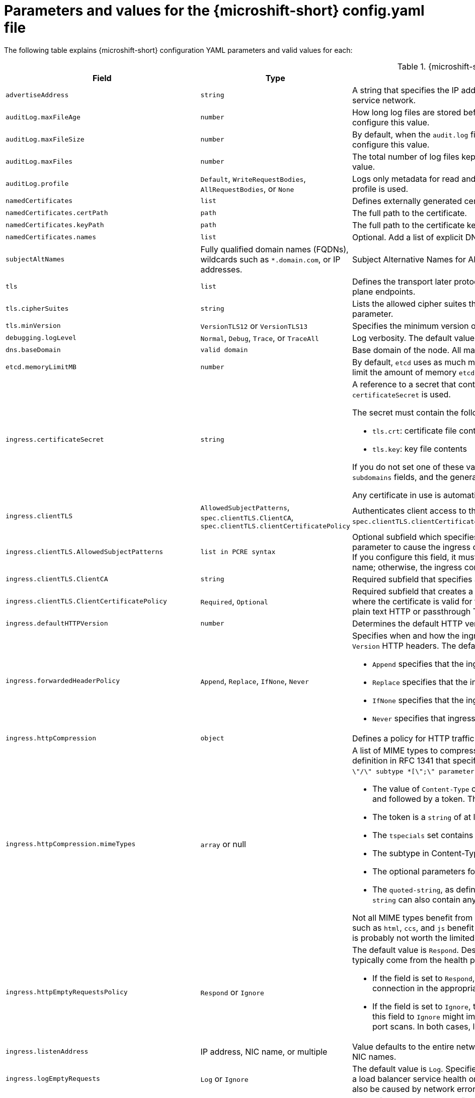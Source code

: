 // Module included in the following assemblies:
//
// * microshift_configuring/microshift-using-config-yaml.adoc

:_mod-docs-content-type: REFERENCE
[id="microshift-config-parameters-table_{context}"]
= Parameters and values for the {microshift-short} config.yaml file

The following table explains {microshift-short} configuration YAML parameters and valid values for each:

.{microshift-short} `config.yaml` parameters
[cols="1,2,3a","15%,10%,50%",options="header"]
|===
|Field|Type|Description

|`advertiseAddress`
|`string`
|A string that specifies the IP address from which the API server is advertised to members of the node. The default value is calculated based on the address of the service network.

|`auditLog.maxFileAge`
|`number`
|How long log files are stored before automatic deletion. The default value of `0` in the `maxFileAge` parameter means a log file is never deleted based on age. You can configure this value.

|`auditLog.maxFileSize`
|`number`
|By default, when the `audit.log` file reaches the `maxFileSize` limit, the `audit.log` file is rotated and {microshift-short} begins writing to a new `audit.log` file. You can configure this value.

|`auditLog.maxFiles`
|`number`
|The total number of log files kept. By default, {microshift-short} retains 10 log files. The oldest is deleted when an excess file is created. You can configure this value.

|`auditLog.profile`
|`Default`, `WriteRequestBodies`, `AllRequestBodies`, or `None`
|Logs only metadata for read and write requests; does not log request bodies except for OAuth access token requests. If you do not specify this field, the `Default` profile is used.

|`namedCertificates`
|`list`
|Defines externally generated certificates and domain names by using custom certificate authorities.

|`namedCertificates.certPath`
|`path`
|The full path to the certificate.

|`namedCertificates.keyPath`
|`path`
|The full path to the certificate key.

|`namedCertificates.names`
|`list`
|Optional. Add a list of explicit DNS names. Leading wildcards are allowed. If you do not list names, the implicit names are extracted from the certificates.

|`subjectAltNames`
|Fully qualified domain names (FQDNs), wildcards such as `*.domain.com`, or IP addresses.
|Subject Alternative Names for API server certificates. SANs indicate all of the domain names and IP addresses that are secured by a certificate.

|`tls`
|`list`
|Defines the transport later protocol (TLS) used and the cipher suites allowed. Provides security for the exposed {microshift-short} API server and internal control plane endpoints.

|`tls.cipherSuites`
|`string`
|Lists the allowed cipher suites that the API server accepts and serves. Defaults to the cipher suites allowed with the TLS specification set in the `tls.minVersion` parameter.

|`tls.minVersion`
|`VersionTLS12` or `VersionTLS13`
|Specifies the minimum version of TLS to serve from the API server. The default value is `VersionTLS12`.

|`debugging.logLevel`
|`Normal`, `Debug`, `Trace`, or `TraceAll`
|Log verbosity. The default value is `Normal`.

|`dns.baseDomain`
|`valid domain`
|Base domain of the node. All managed DNS records are subdomains of this base.

|`etcd.memoryLimitMB`
|`number`
|By default, `etcd` uses as much memory as needed to handle the load on the system. However, in memory constrained systems, it might be preferred or necessary to limit the amount of memory `etcd` can to use at a given time.

|`ingress.certificateSecret`
|`string`
|A reference to a secret that contains the default certificate that is served by the ingress controller. When routes do not specify their own certificate, `certificateSecret` is used.

The secret must contain the following keys and data:

* `tls.crt`: certificate file contents
* `tls.key`: key file contents

If you do not set one of these values, a wildcard certificate is automatically generated and used. The certificate is valid for the ingress controller `domain` and `subdomains` fields, and the generated CA for the certificate is automatically integrated with the truststore for the node.

Any certificate in use is automatically integrated in the {microshift-short} OAuth server.

|`ingress.clientTLS`
|`AllowedSubjectPatterns`, `spec.clientTLS.ClientCA`, `spec.clientTLS.clientCertificatePolicy`
|Authenticates client access to the node and services. Mutual TLS authentication is enabled when using these settings. If you do not set values for the `spec.clientTLS.clientCertificatePolicy` and `spec.clientTLS.ClientCA` required subfields, client TLS is not enabled.
//are the values in the config.yaml defaults?
//if I don't want to use client TLS, do I leave all three subfields empty?

|`ingress.clientTLS.AllowedSubjectPatterns`
|`list in PCRE syntax`
|Optional subfield which specifies a list of regular expressions that are matched against the distinguished name on a valid client certificate to filter requests. Use this parameter to cause the ingress controller to reject certificates based on the distinguished name. The Perl Compatible Regular Expressions (PCRE) syntax is required. If you configure this field, it must contain a valid expression or the {microshift-short} service fails. At least one pattern must match a client certificate's distinguished name; otherwise, the ingress controller rejects the certificate and denies the connection.
//can I use this field by itself? or only in combination with the other two? "If you do not set values for the `spec.clientTLS.clientCertificatePolicy` and `spec.clientTLS.ClientCA` required subfields, client TLS is not enabled."

|`ingress.clientTLS.ClientCA`
|`string`
|Required subfield that specifies a config map in the `openshift-ingress` namespace. The config map must contain a CA certificate bundle.
//is `ca-config-map` meant to be an example value? is this default in the microshift config.yaml, or is the default value in the microshift config yaml empty?

|`ingress.clientTLS.ClientCertificatePolicy`
|`Required`, `Optional`
|Required subfield that creates a secure route using reencrypt TLS termination with a custom certificate. You must have a certificate/key pair in PEM-encoded files, where the certificate is valid for the route host. The ingress controller only checks client certificates for edge-terminated and reencrypt TLS routes. Certificates for plain text HTTP or passthrough TLS routes are not checked with this setting.

|`ingress.defaultHTTPVersion`
|`number`
|Determines the default HTTP version to be used for ingress. The default value is `1`, which is the HTTP/1.1 protocol.

|`ingress.forwardedHeaderPolicy`
|`Append`, `Replace`, `IfNone`, `Never`
|Specifies when and how the ingress controller sets the `Forwarded`, `X-Forwarded-For`, `X-Forwarded-Host`, `X-Forwarded-Port`, `X-Forwarded-Proto`, and `X-Forwarded-Proto-Version` HTTP headers. The default value is `Append`.

* `Append` specifies that the ingress controller appends existing headers.

* `Replace` specifies that the ingress controller sets the headers and replaces any existing `Forwarded` or `X-Forwarded-*` headers.

* `IfNone` specifies that the ingress controller sets headers if they are not already set.

* `Never` specifies that ingress controller never sets the headers, preserving any existing headers.

|`ingress.httpCompression`
|`object`
|Defines a policy for HTTP traffic compression. There is no HTTP compression by default.

|`ingress.httpCompression.mimeTypes`
|`array` or null
|A list of MIME types to compress. When the list is empty, the ingress controller does not apply any compression. To define a list, use the format of the Content-Type definition in RFC 1341 that specifies the type and subtype of data in the body of a message and the native encoding of the data. For example, `Content-Type := type \"/\" subtype *[\";\" parameter]`.

* The value of `Content-Type` can be one of the following types: application, audio, image, message, multipart, text, video, or a custom type preceded by `\"X-\"` and followed by a token. The token must be defined in one of the following ways:

* The token is a `string` of at least one character, and does not contain white spaces, control characters, or any of the characters in the `tspecials` set.

* The `tspecials` set contains the characters `()\u003c\u003e@,;:\\\"/[]?.=`.

* The subtype in Content-Type is also a token.

* The optional parameters following the subtype are defined as `token \"=\" (token / quoted-string)`.

* The `quoted-string`, as defined in RFC 822, is surrounded by double quotes and can contain white spaces plus any character except `\\`, `\"`, and `CR`. The `quoted-string` can also contain any single ASCII character if it is escaped by the following characters: `\\.",`.

Not all MIME types benefit from compression, but `HAProxy` uses resources to try to compress files when compression is configured. Generally speaking, text formats such as `html`, `ccs`, and `js` benefit from compression. Spending CPU resources to compress file types that are already compressed, such as images, audio, and video, is probably not worth the limited benefit.

|`ingress.httpEmptyRequestsPolicy`
|`Respond` or `Ignore`
|The default value is `Respond`. Describes how HTTP connections should be handled if the connection times out before a request is received. These connections typically come from the health probes of a load balancer service or a web browser's speculative connections, such as a `preconnect`.

* If the field is set to `Respond`, the ingress controller sends an "HTTP 400" or "408" response, logs the connection if access logging is enabled, and counts the connection in the appropriate metrics.

* If the field is set to `Ignore`, the ingress controller closes the connection without sending a response, logging the connection, or incrementing metrics. Setting this field to `Ignore` might impede detection and diagnosis of problems or intrusions, especially when timed-out connections are caused by network errors or port scans. In both cases, logging empty requests can be useful for diagnosing errors and detecting intrusion attempts.

|`ingress.listenAddress`
|IP address, NIC name, or multiple
|Value defaults to the entire network of the host. The valid configurable value is a list that can be either a single IP address or NIC name or multiple IP addresses and NIC names.

|`ingress.logEmptyRequests`
|`Log` or `Ignore`
|The default value is `Log`. Specifies how connections on which empty requests are received are logged. These connections typically come from the health probes of a load balancer service health or a web browser's speculative connections, such as a `preconnect`. Logging typical requests might be undesirable, but requests can also be caused by network errors or port scans, in which case logging can be useful for diagnosing errors and detecting intrusion attempts.

|`ingress.ports.http`
|`80`
|The default port shown. Configurable. Valid value is a single, unique port in the `1-65535` range. The values of the `ports.http` and `ports.https` fields cannot be the same.

|`ingress.ports.https`
|`443`
|The default port shown. Configurable. Valid value is a single, unique port in the `1-65535` range. The values of the `ports.http` and `ports.https` fields cannot be the same.

|`ingress.routeAdmissionPolicy`
|`namespaceOwnership` or `wildcardPolicy`
|Defines a policy for handling new route claims, such as allowing or denying claims across namespaces. By default, allows routes to claim different paths of the same hostname across namespaces.

|`ingress.routeAdmissionPolicy.namespaceOwnership`
|`Strict` or `InterNamespaceAllowed`
|Describes how hostname claims across namespaces should be handled. The default value is `InterNamespaceAllowed`. Specifying `Strict` prevents routes in different namespaces from claiming the same hostname. If the value is deleted in a customized {microshift-short} `config.yaml` file, the `InterNamespaceAllowed` value is automatically set.

* `Strict`: does not allow routes to claim the same hostname across namespaces.

* `InterNamespaceAllowed`: allows routes to claim different paths of the same hostname across namespaces.

|`ingress.routeAdmissionPolicy.wildcardPolicy`
|`WildcardsAllowed` or `WildcardsDisallowed`
|Describes how routes with wildcard policies are handled by the ingress controller.

* `WildcardsAllowed`: Indicates routes with any wildcard policy are admitted by the ingress controller.

* `WildcardsDisallowed`: Indicates only routes with a wildcard policy of `None` are admitted by the ingress controller. Updating `wildcardPolicy` from `WildcardsAllowed` to `WildcardsDisallowed` causes admitted routes with a wildcard policy of `Subdomain` to stop working. These routes must be recreated to a wildcard policy of `None` to be readmitted by the ingress controller. `WildcardsDisallowed` is the default setting.

|`ingress.status`
|`Managed` or `Removed`
|Router status. The default is `Managed`.

|`ingress.tlsSecurityProfile`
|`object`
|Specifies settings for ingress controllers TLS connections. If you do not set one, the default value is based on the `apiservers.config.openshift.io/cluster` resource.

|`ingress.tlsSecurityProfile.type`
|`Old`, `Intermediate`, `Modern`, `Custom`
|Specifies the profile type for the TLS Security. The default value is `Intermediate`.

When using the `Old`, `Intermediate`, and `Modern` profile types, the effective profile configuration is subject to change between releases. For example, given a specification to use the `Intermediate` profile deployed on release `X.Y.Z`, an upgrade to release `X.Y.Z+1` might cause a new profile configuration to be applied to the ingress controller, resulting in a rollout.

|`ingress.tlsSecurityProfile.minTLSVersion`
|`number`
|Specifies the TLS version for ingress controllers.

The minimum TLS version is `1.1`, and the maximum TLS version is `1.3`.

* Ciphers and the minimum TLS version of the configured security profile are reflected in the `TLSProfile` status.

* The ingress controller converts the TLS `1.0` of an `Old` or `Custom` profile to `1.1`.

|`ingress.tuningOptions`
|Objects
|Specifies options for tuning the performance of ingress controller pods.

|`ingress.tuningOptions.clientFinTimeout`
|`string` with format `duration`
|Defines how long a connection is held open while waiting for a client response to the server/backend before closing the connection. The default timeout is `1s`, which is 1 second.

|`ingress.tuningOptions.clientTimeout`
|`string` with format `duration`
|Defines how long a connection is held open while waiting for a client response. The default timeout is `30s`, which is 30 seconds.

|`ingress.tuningOptions.headerBufferBytes`
|An `integer` with the `format` of `int32`; `16384` is the minimum value when HTTP/2 is enabled.
|Describes how much memory in bytes must be reserved for `IngressController` connection sessions. The default value is `32768` in bytes.

* Setting this field is generally not recommended because `headerBufferBytes` values that are too small can break the `IngressController` and `headerBufferBytes` values that are too large can cause the `IngressController` to use significantly more memory than necessary.

|`ingress.tuningOptions.headerBufferMaxRewriteBytes`
|`integer`, formatted `int32`; `4096` is the minimum value
|Describes how much memory in bytes must be reserved from `headerBufferBytes` for HTTP header rewriting and appending for `IngressController` connection sessions. The default value is `8192` bytes. Incoming HTTP requests are limited to the `headerBufferBytes` bytes minus the `headerBufferMaxRewriteBytes` bytes, meaning that the value of `headerBufferBytes` must be greater than the value of `headerBufferMaxRewriteBytes`.

* Setting this field is generally not recommended because `headerBufferMaxRewriteBytes` values that are too small can break the `IngressController` and `headerBufferMaxRewriteBytes` values that are too large can cause the `IngressController` to use significantly more memory than necessary.

|`ingress.tuningOptions.healthCheckInterval: ""`
|`string` with pattern: `^(0\|([0-9]+(\\.[0-9]+)?(ns\|us\|µs\|μs\|ms\|s\|m\|h))+)$`
|The default `healthCheckInterval` value is `5s`, which is 5 seconds. This parameter value defines how long the router waits between two consecutive health checks on the router's configured backends. The minimum allowed value is `1s` and the maximum allowed value is `2147483647ms`, which is 24.85 days.

* This value is applied globally as a default for all routes, but can be overridden per-route by the route annotation `router.openshift.io/haproxy.health.check.interval`.

* Requires an unsigned duration string of decimal numbers, each with an optional fraction and unit suffix, such as `300ms`, `1.5h` or `2h45m`. Valid time units are `ns`, `us` (or `µs` U+00B5 or `μs` U+03BC), `ms`, `s`, `m`, `h`.

* Setting this parameter value to less than `5s` can cause excess traffic due to too frequent TCP health checks and accompanying SYN packet storms.

* Setting this parameter value too high can result in increased latency because of backend servers that are no longer available, but have not yet been detected as such.

* An empty or `0` value means "no opinion" and the ingress controller chooses a default. Note that the default value might change in future releases.

|`ingress.tuningOptions.maxConnections`
|`integer`, valid values are: `empty`, `0`, `-1`, and the range `2000-2000000`
|The default value is `0`. defines the maximum number of simultaneous connections that can be established per `HAProxy` process. Increasing this value allows each ingress controller pod to handle more connections at the cost of additional system resources being consumed.

* If this field is empty or `0`, the `IngressController` uses the default value of `50000`, but the default is subject to change in future releases.

* If the value is `-1`, then `HAProxy` dynamically computes a maximum value based on the available resources set with `ulimit` values in the running container. Selecting `-1`, which means `auto`, results in a large value being computed, and therefore each `HAProxy` process incurs significant memory usage compared with the current default of `50000`.

* Setting a value that is greater than the current operating system limit prevents the `HAProxy` process from starting.

* You can monitor memory usage for router containers with the following metric:
+
[source,terminal]
----
container_memory_working_set_bytes{container=`router`,namespace=`openshift-ingress`}`
----
+
* You can monitor memory usage of individual `HAProxy`processes in router containers with the following metric:
+
[source,terminal]
----
container_memory_working_set_bytes{container=`router`,namespace=`openshift-ingress`}/container_processes{container=`router`,namespace=`openshift-ingress`}
----

|`ingress.tuningOptions.serverFinTimeout`
|`string` in the format `duration`
|Defines how long a connection is held open while waiting for a server or backend response to the client before closing the connection. The default timeout is `1s`.

|`ingress.tuningOptions.serverTimeout`
|`string` in the format `duration`
|Defines how long a connection is held open while waiting for a server or backend response. The default timeout is `30s`.

|`ingress.tuningOptions.threadCount`
|`integer` in the form `int32`; minimum value is `1`, maximum is `64`
|Defines the number of threads created per `HAProxy` process. The default value is `4`. If this field is empty, the default value is used.

* Setting this field is generally not recommended. Creating more threads allows each ingress controller pod to handle more connections at the cost of more system resources being used. Increasing the number of HAProxy threads allows the ingress controller pods to use more CPU time under load, potentially starving other pods if set too high. Conversely, reducing the number of threads may cause the ingress controller to perform poorly.

|`ingress.tuningOptions.tlsInspectDelay`
|`string` in the format `duration`
|Defines how long the router can hold data to find a matching route. Setting this interval with too short a value can cause the router to revert to the default certificate for edge-terminated clients or re-encrypt routes, even when a better-matching certificate could be used.

* The default inspect delay is `5s` which is 5 seconds, which is expected to be sufficient for most cases. Increasing the value of this configuration specifically for high-latency networks can cause a delay in finishing the SSL handshake. Any configured value must be transparent to your application.

|`ingress.tuningOptions.tunnelTimeout`
|`string` in the format `duration`
|Defines how long a tunnel connection, including websockets, are held open while the tunnel is idle. The default timeout is `1h`, which is 1 hour.

|`kubelet`
|See the {microshift-short} low-latency instructions
|Parameter for passthrough configuration of the kubelet node agent. Used for low-latency configuration. The default value is null.

|`manifests`
|`list of paths`
|The locations on the file system to scan for `kustomization` files to use to load manifests. Set to a list of paths to scan only those paths. Set to an empty list to disable loading manifests. The entries in the list can be glob patterns to match multiple subdirectories. The default values are `/usr/lib/microshift/manifests`, `/usr/lib/microshift/manifests.d/`, `/etc/microshift/manifests`, and `/etc/microshift/manifests.d/`.

|`network.clusterNetwork`
|IP address block
|A block of IP addresses from which pod IP addresses are allocated. IPv4 is the default network. Dual-stack entries are supported. The first entry in this field is immutable after {microshift-short} starts. The default range is `10.42.0.0/16`.

|`network.cniPlugin`
|String
|Deploys the Open Virtual Networking - Kubernetes (OVN-K) network plugin as the default container network interface (CNI) when empty or set to `"ovnk"`. Supported values are empty, `""` or `"ovnk"`. Setting to `"none"` removes the CNI and is not recommended. Only OVN-K is managed by {microshift-short}.

|`network.multus.status`
|`string`
|Controls the deployment of the Multus Container Network Interface (CNI). The default status is `Disabled`. If you set the value to `Enabled`, the Multus CNI cannot be deleted.

|`network.serviceNetwork`
|IP address block
|A block of virtual IP addresses for Kubernetes services. IP address pool for services. IPv4 is the default. Dual-stack entries are supported. The first entry in this field is immutable after {microshift-short} starts. The default range is `10.43.0.0/16`.

|`network.serviceNodePortRange`
|`range`
|The port range allowed for Kubernetes services of type `NodePort`. If you do not specify the range, the default range of `30000-32767` is used. Services without a `NodePort` specified are automatically allocated one from this range. This parameter can be updated after {microshift-short} starts.

|`node.hostnameOverride`
|`string`
|The name of the node. The default value is the hostname. If non-empty, this string is used to identify the node instead of the hostname. This value is immutable after {microshift-short} starts.

|`node.nodeIP`
|IPv4 address
|The IPv4 address of the node. The default value is the IP address of the default route.

|`nodeIPv6`
|IPv6 address
|The IPv6 address for the node for dual-stack configurations. Cannot be configured in single stack for either IPv4 or IPv6. The default is an empty value or null.

|`storage.driver`
|`none` or `lvms`
|The default value is empty. An empty value or null field defaults to LVMS deployment.

|`storage.optionalCsiComponents`
|`array`
|The default value is null or an empty array. A null or empty array defaults to deploying `snapshot-controller`. Expected values are `csi-snapshot-controller` or `none`. A value of `none` is mutually exclusive with all other values.

|`telemetry.endpoint`
|`https://infogw.api.openshift.com`
|The endpoint where telemetry data is sent. No user or private data is included in the metrics reported. The default value is `https://infogw.api.openshift.com`.

|`telemetry.status`
|`Enabled`
|Telemetry status, which can be `Enabled` or `Disabled`. The default value is `Enabled`.
|===

